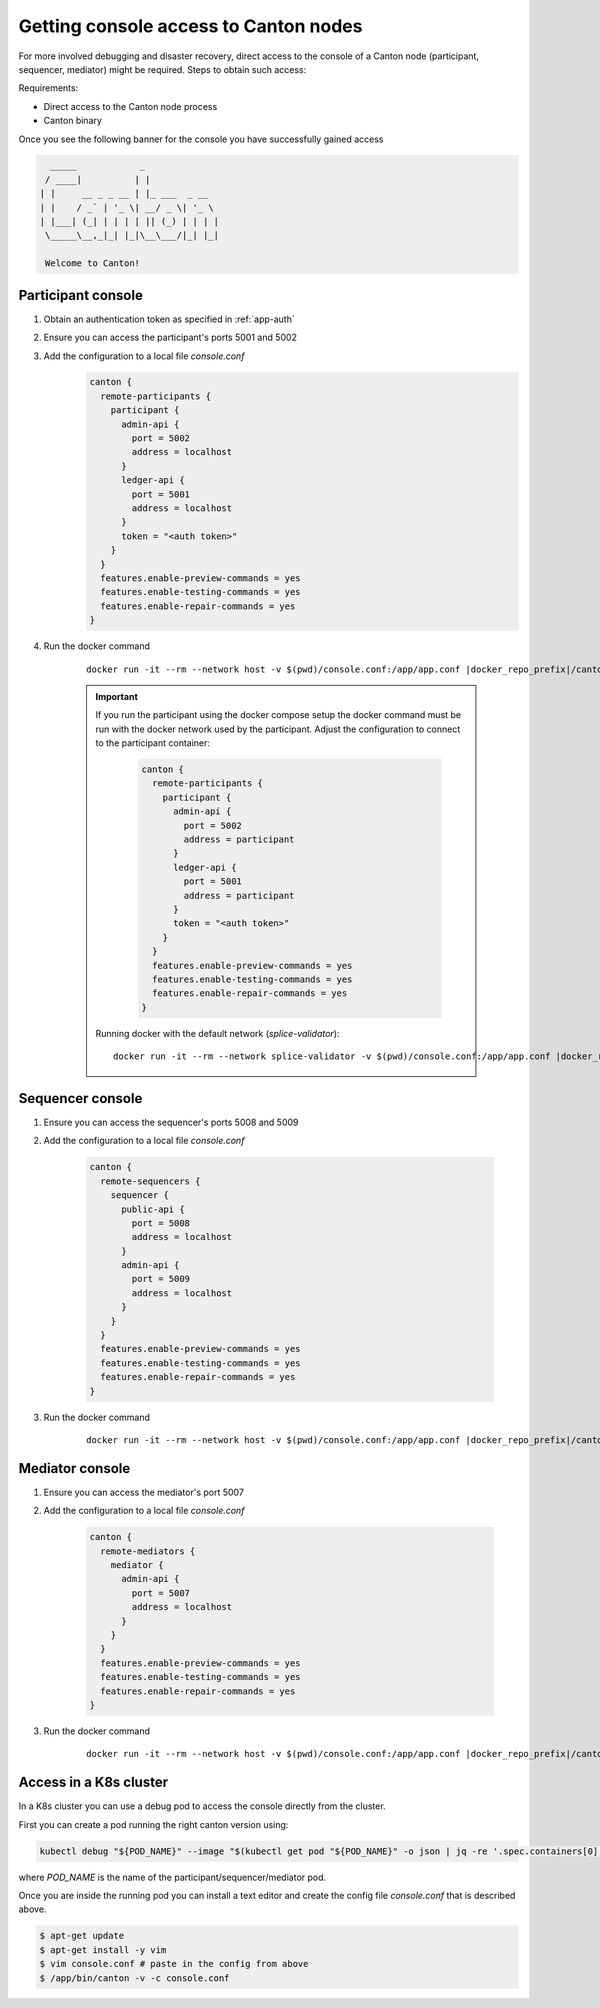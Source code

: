 ..
   Copyright (c) 2024 Digital Asset (Switzerland) GmbH and/or its affiliates. All rights reserved.
..
   SPDX-License-Identifier: Apache-2.0

.. _console_access:

Getting console access to Canton nodes
======================================

For more involved debugging and disaster recovery, direct access to the console of a Canton node (participant, sequencer, mediator) might be required.
Steps to obtain such access:

Requirements:

- Direct access to the Canton node process
- Canton binary

Once you see the following banner for the console you have successfully gained access

.. code-block:: text

      _____            _
     / ____|          | |
    | |     __ _ _ __ | |_ ___  _ __
    | |    / _` | '_ \| __/ _ \| '_ \
    | |___| (_| | | | | || (_) | | | |
     \_____\__,_|_| |_|\__\___/|_| |_|

     Welcome to Canton!

Participant console
+++++++++++++++++++

1. Obtain an authentication token as specified in :ref:`app-auth`
2. Ensure you can access the participant's ports 5001 and 5002
3. Add the configuration to a local file `console.conf`
    .. code-block::

        canton {
          remote-participants {
            participant {
              admin-api {
                port = 5002
                address = localhost
              }
              ledger-api {
                port = 5001
                address = localhost
              }
              token = "<auth token>"
            }
          }
          features.enable-preview-commands = yes
          features.enable-testing-commands = yes
          features.enable-repair-commands = yes
        }

4. Run the docker command

    .. parsed-literal::

        docker run -it --rm --network host -v $(pwd)/console.conf:/app/app.conf |docker_repo_prefix|/canton:|version_literal| --console

    .. important::
        If you run the participant using the docker compose setup the docker command must be run with the docker network used by the participant.
        Adjust the configuration to connect to the participant container:

            .. code-block::

                canton {
                  remote-participants {
                    participant {
                      admin-api {
                        port = 5002
                        address = participant
                      }
                      ledger-api {
                        port = 5001
                        address = participant
                      }
                      token = "<auth token>"
                    }
                  }
                  features.enable-preview-commands = yes
                  features.enable-testing-commands = yes
                  features.enable-repair-commands = yes
                }

        Running docker with the default network (`splice-validator`):

        .. parsed-literal::

            docker run -it --rm --network splice-validator -v $(pwd)/console.conf:/app/app.conf |docker_repo_prefix|/canton:|version_literal| --console

Sequencer console
+++++++++++++++++

1. Ensure you can access the sequencer's ports 5008 and 5009
2. Add the configuration to a local file `console.conf`

    .. code-block::

        canton {
          remote-sequencers {
            sequencer {
              public-api {
                port = 5008
                address = localhost
              }
              admin-api {
                port = 5009
                address = localhost
              }
            }
          }
          features.enable-preview-commands = yes
          features.enable-testing-commands = yes
          features.enable-repair-commands = yes
        }

3. Run the docker command

    .. parsed-literal::

        docker run -it --rm --network host -v $(pwd)/console.conf:/app/app.conf |docker_repo_prefix|/canton:|version_literal| --console

Mediator console
+++++++++++++++++

1. Ensure you can access the mediator's port 5007
2. Add the configuration to a local file `console.conf`

    .. code-block::

        canton {
          remote-mediators {
            mediator {
              admin-api {
                port = 5007
                address = localhost
              }
            }
          }
          features.enable-preview-commands = yes
          features.enable-testing-commands = yes
          features.enable-repair-commands = yes
        }

3. Run the docker command

    .. parsed-literal::

        docker run -it --rm --network host -v $(pwd)/console.conf:/app/app.conf |docker_repo_prefix|/canton:|version_literal| --console


Access in a K8s cluster
+++++++++++++++++++++++

In a K8s cluster you can use a debug pod to access the console directly from the cluster.

First you can create a pod running the right canton version using:

.. code-block:: bash

    kubectl debug "${POD_NAME}" --image "$(kubectl get pod "${POD_NAME}" -o json | jq -re '.spec.containers[0].image')" -i -t -- bash

where `POD_NAME` is the name of the participant/sequencer/mediator pod.

Once you are inside the running pod you can install a text editor and create the config file `console.conf` that is described above.

.. code-block:: bash

    $ apt-get update
    $ apt-get install -y vim
    $ vim console.conf # paste in the config from above
    $ /app/bin/canton -v -c console.conf

